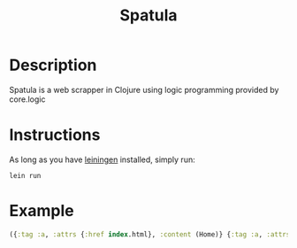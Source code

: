 #+TITLE: Spatula

* Description
  Spatula is a web scrapper in Clojure using logic programming provided by core.logic

* Instructions
  As long as you have [[eww:https://github.com/technomancy/leiningen][leiningen]] installed, simply run:
  #+BEGIN_SRC shell
    lein run
  #+END_SRC

* Example

  #+BEGIN_SRC clojure
    ({:tag :a, :attrs {:href index.html}, :content (Home)} {:tag :a, :attrs {:href essays/index.html}, :content (Essays)} {:tag :a, :attrs {:href https://github.com/MMagueta}, :content (GitHub)} {:tag :a, :attrs {:href https://www.gnu.org/software/emacs/}, :content (Emacs)} {:tag :a, :attrs {:href https://orgmode.org}, :content (Org)} {:tag :a, :attrs {:href http://validator.w3.org/check?uri=referer}, :content (Validate)})
  #+END_SRC
